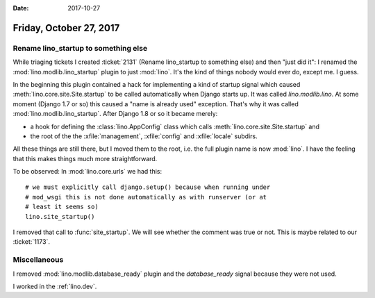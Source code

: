 :date: 2017-10-27

========================
Friday, October 27, 2017
========================

Rename lino_startup to something else
=====================================

While triaging tickets I created :ticket:`2131` (Rename lino_startup
to something else) and then "just did it": I renamed the
:mod:`lino.modlib.lino_startup` plugin to just :mod:`lino`.  It's the
kind of things nobody would ever do, except me. I guess.


In the beginning this plugin contained a hack for implementing a kind
of startup signal which caused :meth:`lino.core.site.Site.startup` to
be called automatically when Django starts up.  It was called
`lino.modlib.lino`.  At some moment (Django 1.7 or so) this caused a
"name is already used" exception. That's why it was called
:mod:`lino.modlib.lino_startup`.  After Django 1.8 or so it became
merely:

- a hook for defining the :class:`lino.AppConfig` class which
  calls :meth:`lino.core.site.Site.startup` and
- the root of the the :xfile:`management`, :xfile:`config` and
  :xfile:`locale` subdirs.

All these things are still there, but I moved them to the root,
i.e. the full plugin name is now :mod:`lino`.  I have the feeling that
this makes things much more straightforward.

To be observed: In :mod:`lino.core.urls` we had this::

    # we must explicitly call django.setup() because when running under
    # mod_wsgi this is not done automatically as with runserver (or at
    # least it seems so)
    lino.site_startup()

I removed that call to :func:`site_startup`.  We will see whether the
comment was true or not.  This is maybe related to our :ticket:`1173`.


Miscellaneous
=============

I removed :mod:`lino.modlib.database_ready` plugin and the
`database_ready` signal because they were not used.

I worked in the :ref:`lino.dev`.


